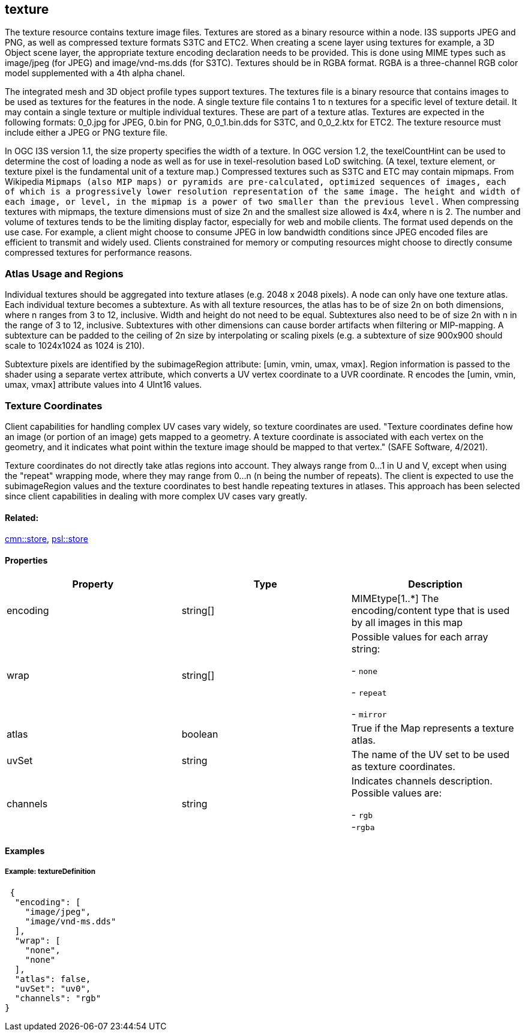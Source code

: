 == texture

The texture resource contains texture image files. Textures are stored
as a binary resource within a node. I3S supports JPEG and PNG, as well
as compressed texture formats S3TC and ETC2. When creating a scene layer
using textures for example, a 3D Object scene layer, the appropriate
texture encoding declaration needs to be provided. This is done using
MIME types such as image/jpeg (for JPEG) and image/vnd-ms.dds (for
S3TC). Textures should be in RGBA format. RGBA is a three-channel RGB
color model supplemented with a 4th alpha chanel.

The integrated mesh and 3D object profile types support textures. The
textures file is a binary resource that contains images to be used as
textures for the features in the node. A single texture file contains 1
to n textures for a specific level of texture detail. It may contain a
single texture or multiple individual textures. These are part of a
texture atlas. Textures are expected in the following formats: 0_0.jpg
for JPEG, 0.bin for PNG, 0_0_1.bin.dds for S3TC, and 0_0_2.ktx for ETC2.
The texture resource must include either a JPEG or PNG texture file.

In OGC I3S version 1.1, the size property specifies the width of a
texture. In OGC version 1.2, the texelCountHint can be used to determine the
cost of loading a node as well as for use in texel-resolution based LoD
switching. (A texel, texture element, or texture pixel is the
fundamental unit of a texture map.) Compressed textures such as S3TC and
ETC may contain mipmaps. From Wikipedia `Mipmaps (also MIP maps) or pyramids are
pre-calculated, optimized sequences of images, each of which is a
progressively lower resolution representation of the same image. The
height and width of each image, or level, in the mipmap is a power of
two smaller than the previous level.` When compressing textures with
mipmaps, the texture dimensions must of size 2n and the smallest size
allowed is 4x4, where n is 2. The number and volume of textures tends to
be the limiting display factor, especially for web and mobile clients.
The format used depends on the use case. For example, a client might
choose to consume JPEG in low bandwidth conditions since JPEG encoded
files are efficient to transmit and widely used. Clients constrained for
memory or computing resources might choose to directly consume
compressed textures for performance reasons.

=== Atlas Usage and Regions

Individual textures should be aggregated into texture atlases (e.g. 2048
x 2048 pixels). A node can only have one texture atlas. Each individual
texture becomes a subtexture. As with all texture resources, the atlas
has to be of size 2n on both dimensions, where n ranges from 3 to 12,
inclusive. Width and height do not need to be equal. Subtextures also
need to be of size 2n with n in the range of 3 to 12, inclusive.
Subtextures with other dimensions can cause border artifacts when
filtering or MIP-mapping. A subtexture can be padded to the ceiling of
2n size by interpolating or scaling pixels (e.g. a subtexture of size
900x900 should scale to 1024x1024 as 1024 is 210).

Subtexture pixels are identified by the subimageRegion attribute: [umin,
vmin, umax, vmax]. Region information is passed to the shader using a
separate vertex attribute, which converts a UV vertex coordinate to a
UVR coordinate. R encodes the [umin, vmin, umax, vmax] attribute values
into 4 UInt16 values.

=== Texture Coordinates

Client capabilities for handling complex UV cases vary widely, so texture coordinates are used. "Texture coordinates define how an image (or portion of an image) gets mapped to a geometry. A texture coordinate is associated with each vertex on the geometry, and it indicates what point within the texture image should be mapped to that vertex." (SAFE Software, 4/2021).

Texture coordinates do not directly take atlas regions into account. They always range from 0…​1 in U and V, except when using the "repeat" wrapping mode, where they may range from 0…​n (n being the number of repeats). The client is expected to use the subimageRegion values and the texture coordinates to best handle repeating textures in atlases. This approach has been selected since client capabilities in dealing with more complex UV cases vary greatly.

==== Related:

link:store.cmn.adoc[cmn::store], link:store.psl.adoc[psl::store]

==== Properties

[width="100%",cols="34%,33%,33%",options="header",]
|===
|Property |Type |Description
|encoding |string[] |MIMEtype[1..*] The encoding/content type that is
used by all images in this map
| wrap | string[] | Possible values for each array string: +

- `none` +

- `repeat` +

- `mirror`

| atlas | boolean | True if the Map represents a texture atlas. 
| uvSet | string | The name of the UV set to be used as texture
coordinates. 
| channels | string | Indicates channels description. Possible values are: +

- `rgb` +
-`rgba`

|===

==== Examples

===== Example: textureDefinition

[source,json]
----
 {
  "encoding": [
    "image/jpeg",
    "image/vnd-ms.dds"
  ],
  "wrap": [
    "none",
    "none"
  ],
  "atlas": false,
  "uvSet": "uv0",
  "channels": "rgb"
} 
----
